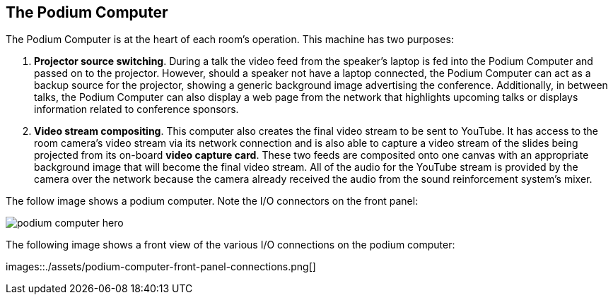 == The Podium Computer

The Podium Computer is at the heart of each room's operation.
This machine has two purposes:

. *Projector source switching*.
During a talk the video feed from the speaker's laptop is fed into the Podium Computer and passed on to the projector.
However, should a speaker not have a laptop connected, the Podium Computer can act as a backup source for the projector, showing a generic background image advertising the conference.
Additionally, in between talks, the Podium Computer can also display a web page from the network that highlights upcoming talks or displays information related to conference sponsors.
. *Video stream compositing*.
This computer also creates the final video stream to be sent to YouTube.
It has access to the room camera's video stream via its network connection and is also able to capture a video stream of the slides being projected from its on-board *video capture card*.
These two feeds are composited onto one canvas with an appropriate background image that will become the final video stream.
All of the audio for the YouTube stream is provided by the camera over the network because the camera already received the audio from the sound reinforcement system's mixer.

The follow image shows a podium computer.
Note the I/O connectors on the front panel:

image::./assets/podium-computer-hero.jpg[]

The following image shows a front view of the various I/O connections on the podium computer:

images::./assets/podium-computer-front-panel-connections.png[]
